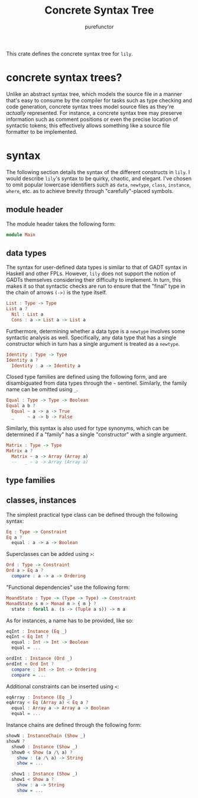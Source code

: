 #+title: Concrete Syntax Tree
#+author: purefunctor

This crate defines the concrete syntax tree for =lily=.

* concrete syntax trees?

Unlike an abstract syntax tree, which models the source file in a manner that's easy to consume by the compiler for tasks such as type checking and code generation, concrete syntax trees model source files as they're /actually/ represented. For instance, a concrete syntax tree may preserve information such as comment positions or even the precise location of syntactic tokens; this effectively allows something like a source file formatter to be implemented.

* syntax

The following section details the syntax of the different constructs in =lily=. I would describe =lily='s syntax to be quirky, chaotic, and elegant. I've chosen to omit popular lowercase identifiers such as =data=, =newtype=, =class=, =instance=, =where=, etc. as to achieve brevity through "carefully"-placed symbols.

** module header

The module header takes the following form:

#+begin_src haskell
module Main
#+end_src

** data types

The syntax for user-defined data types is similar to that of GADT syntax in Haskell and other FPLs. However, =lily= does not support the notion of GADTs themselves considering their difficulty to implement. In turn, this makes it so that syntactic checks are run to ensure that the "final" type in the chain of arrows =(->)= is the type itself.

#+begin_src haskell
List : Type -> Type
List a ?
  Nil : List a
  Cons : a -> List a -> List a
#+end_src

Furthermore, determining whether a data type is a =newtype= involves some syntactic analysis as well. Specifically, any data type that has a single constructor which in turn has a single argument is treated as a =newtype=.

#+begin_src haskell
Identity : Type -> Type
Identity a ?
  Identity : a -> Identity a
#+end_src

Closed type families are defined using the following form, and are disambiguated from data types through the =~= sentinel. Similarly, the family name can be omitted using =_=.

#+begin_src haskell
Equal : Type -> Type -> Boolean
Equal a b ?
  Equal ~ a -> a -> True
  _     ~ a -> b -> False
#+end_src

Similarly, this syntax is also used for type synonyms, which can be determined if a "family" has a single "constructor" with a single argument.

#+begin_src haskell
Matrix : Type -> Type
Matrix a ?
  Matrix ~ a -> Array (Array a)
  --   _ ~ a -> Array (Array a)
#+end_src

** type families



** classes, instances

The simplest practical type class can be defined through the following syntax:

#+begin_src haskell
Eq : Type -> Constraint
Eq a ?
  equal : a -> a -> Boolean
#+end_src

Superclasses can be added using =>=:

#+begin_src haskell
Ord : Type -> Constraint
Ord a > Eq a ?
  compare : a -> a -> Ordering
#+end_src

"Functional dependencies" use the following form:

#+begin_src haskell
MoandState : Type -> (Type -> Type) -> Constraint
MonadState s m > Monad m > { m } ?
  state : forall a. (s -> (Tuple a s)) -> m a
#+end_src

As for instances, a name has to be provided, like so:

#+begin_src haskell
eqInt : Instance (Eq _)
eqInt < Eq Int ?
  equal : Int -> Int -> Boolean
  equal = ...

ordInt : Instance (Ord _)
ordInt < Ord Int ?
  compare : Int -> Int -> Ordering
  compare = ...
#+end_src

Additional constraints can be inserted using =<=:

#+begin_src haskell
eqArray : Instance (Eq _)
eqArray < Eq (Array a) < Eq a ?
  equal : Array a -> Array a -> Boolean
  equal = ...
#+end_src

Instance chains are defined through the following form:

#+begin_src haskell
showN : InstanceChain (Show _)
showN ?
  show0 : Instance (Show _)
  show0 < Show (a /\ a) ?
    show : (a /\ a) -> String
    show = ...

  show1 : Instance (Show _)
  show1 < Show a ?
    show : a -> String
    show = ...
#+end_src
